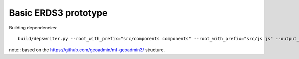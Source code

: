=====================
Basic ERDS3 prototype
=====================

Building dependencies::

    build/depswriter.py --root_with_prefix="src/components components" --root_with_prefix="src/js js" --output_file=src/deps.js

note::
based on the https://github.com/geoadmin/mf-geoadmin3/ structure.
